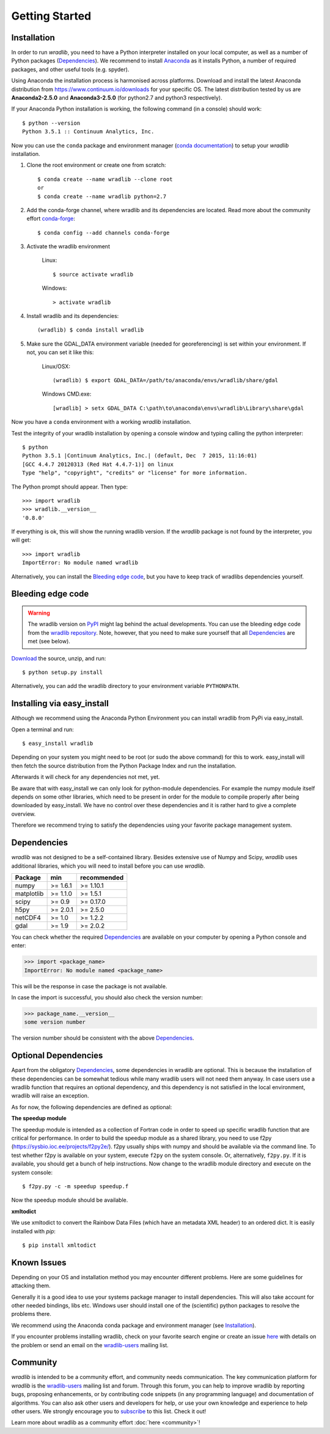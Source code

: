 Getting Started
===============

.. _ref-installation:

Installation
------------

In order to run *wradlib*, you need to have a Python interpreter installed on your local computer, as well as a number of Python packages (`Dependencies`_). We recommend to install `Anaconda <https://www.continuum.io/why-anaconda/>`_ as it installs Python, a number of required packages, and other useful tools (e.g. spyder).

Using Anaconda the installation process is harmonised across platforms. Download and install the latest Anaconda distribution from https://www.continuum.io/downloads for your specific OS.
The latest distribution tested by us are **Anaconda2-2.5.0** and **Anaconda3-2.5.0** (for python2.7 and python3 respectively).

If your Anaconda Python installation is working, the following command (in a console) should work::

    $ python --version
    Python 3.5.1 :: Continuum Analytics, Inc.

Now you can use the ``conda`` package and environment manager (`conda documentation <http://conda.pydata.org/docs/#>`_) to setup your *wradlib* installation.

#. Clone the root environment or create one from scratch::

    $ conda create --name wradlib --clone root
    or
    $ conda create --name wradlib python=2.7

#. Add the conda-forge channel, where wradlib and its dependencies are located. Read more about the community effort `conda-forge <https://conda-forge.github.io/>`_::

    $ conda config --add channels conda-forge

#. Activate the wradlib environment

    Linux::

        $ source activate wradlib

    Windows::

        > activate wradlib

#. Install wradlib and its dependencies::

    (wradlib) $ conda install wradlib

#. Make sure the GDAL_DATA environment variable (needed for georeferencing) is set within your environment. If not, you can set it like this:

    Linux/OSX::

        (wradlib) $ export GDAL_DATA=/path/to/anaconda/envs/wradlib/share/gdal

    Windows CMD.exe::

        [wradlib] > setx GDAL_DATA C:\path\to\anaconda\envs\wradlib\Library\share\gdal

Now you have a ``conda`` environment with a working *wradlib* installation.

Test the integrity of your wradlib installation by opening a console window and typing calling the python interpreter::

    $ python
    Python 3.5.1 |Continuum Analytics, Inc.| (default, Dec  7 2015, 11:16:01)
    [GCC 4.4.7 20120313 (Red Hat 4.4.7-1)] on linux
    Type "help", "copyright", "credits" or "license" for more information.

The Python prompt should appear. Then type::

    >>> import wradlib
    >>> wradlib.__version__
    '0.8.0'

If everything is ok, this will show the running wradlib version. If the *wradlib* package is not found by the interpreter, you will get::

    >>> import wradlib
    ImportError: No module named wradlib

Alternatively, you can install the `Bleeding edge code`_, but you have to keep track of wradlibs dependencies yourself.


Bleeding edge code
------------------

.. warning:: The wradlib version on `PyPI <https://pypi.python.org/pypi/wradlib>`_ might lag behind the actual developments. You can use the bleeding edge code from the `wradlib repository <https://github.com/wradlib/wradlib>`_. Note, however, that you need to make sure yourself that all `Dependencies`_ are met (see below).

`Download <https://github.com/wradlib/wradlib/archive/master.zip>`_ the source, unzip, and run::

    $ python setup.py install

Alternatively, you can add the wradlib directory to your environment variable ``PYTHONPATH``.


Installing via easy_install
---------------------------

Although we recommend using the Anaconda Python Environment you can install wradlib from PyPi via easy_install.

Open a terminal and run::

    $ easy_install wradlib

Depending on your system you might need to be root (or sudo the above command) for this to work.
easy_install will then fetch the source distribution from the Python Package Index and run the installation.

Afterwards it will check for any dependencies not met, yet.

Be aware that with easy_install we can only look for python-module dependencies.
For example the numpy module itself depends on some other libraries, which need to be present in order for the module to compile properly after being downloaded by easy_install. We have no control over these dependencies and it is rather hard to give a complete overview.

Therefore we recommend trying to satisfy the dependencies using your favorite package management system.


.. _ref-dependencies:

Dependencies
------------

*wradlib* was not designed to be a self-contained library. Besides extensive use of Numpy and Scipy, *wradlib* uses additional libraries, which you will need to install before you can use *wradlib*.

.. tabularcolumns:: |L|L|L|]

+------------+-----------+-------------+
| Package    |    min    | recommended |
+============+===========+=============+
| numpy      | >= 1.6.1  | >= 1.10.1   |
+------------+-----------+-------------+
| matplotlib | >= 1.1.0  | >= 1.5.1    |
+------------+-----------+-------------+
| scipy      | >= 0.9    | >= 0.17.0   |
+------------+-----------+-------------+
| h5py       | >= 2.0.1  | >= 2.5.0    |
+------------+-----------+-------------+
| netCDF4    | >= 1.0    | >= 1.2.2    |
+------------+-----------+-------------+
| gdal       | >= 1.9    | >= 2.0.2    |
+------------+-----------+-------------+

You can check whether the required `Dependencies`_ are available on your computer by opening a Python console and enter:

>>> import <package_name>
ImportError: No module named <package_name>
 
This will be the response in case the package is not available. 

In case the import is successful, you should also check the version number:

>>> package_name.__version__
some version number

The version number should be consistent with the above `Dependencies`_.


Optional Dependencies
---------------------

Apart from the obligatory `Dependencies`_, some dependencies in wradlib are optional. This is because the installation of these dependencies can be somewhat tedious while many wradlib users will not need them anyway. In case users use a wradlib function that requires an optional dependency, and this dependency is not satisfied in the local environment, wradlib will raise an exception.

As for now, the following dependencies are defined as optional:

**The speedup module**

The speedup module is intended as a collection of Fortran code in order to speed up specific wradlib function that are critical for performance.
In order to build the speedup module as a shared library, you need to use f2py (https://sysbio.ioc.ee/projects/f2py2e/). f2py usually ships with numpy and should be available via the command line. To test whether f2py is available on your system, execute ``f2py`` on the system console. Or, alternatively, ``f2py.py``. If it is available, you should get a bunch of help instructions. Now change to the wradlib module directory and execute on the system console::

    $ f2py.py -c -m speedup speedup.f

Now the speedup module should be available.

**xmltodict**

We use xmltodict to convert the Rainbow Data Files (which have an metadata XML header) to an ordered dict. It is easily installed with `pip`::

    $ pip install xmltodict


.. _ref-knownissues:

Known Issues
------------

Depending on your OS and installation method you may encounter different problems. Here are some guidelines for attacking them.

Generally it is a good idea to use your systems package manager to install dependencies. This will also take account for other needed bindings, libs etc. Windows user should install one of the (scientific) python packages to resolve the problems there.

We recommend using the Anaconda conda package and environment manager (see `Installation`_).

If you encounter problems installing wradlib, check on your favorite search engine or create an issue `here <https://github.com/wradlib/wradlib/issues>`_ with details on the problem or send an email on the `wradlib-users <https://groups.google.com/forum/?fromgroups=#!forum/wradlib-users>`_ mailing list.


Community
---------

*wradlib* is intended to be a community effort, and community needs communication. The key communication platform for *wradlib* is the  `wradlib-users <https://groups.google.com/forum/?fromgroups=#!forum/wradlib-users>`_ mailing list and forum. Through this forum, you can help to improve wradlib by reporting bugs, proposing enhancements, or by contributing code snippets (in any programming language) and documentation of algorithms. You can also ask other users and developers for help, or use your own knowledge and experience to help other users. We strongly encourage you to `subscribe <https://groups.google.com/forum/#!forum/wradlib-users/join>`_ to this list. Check it out!

Learn more about wradlib as a community effort :doc:`here <community>`!

